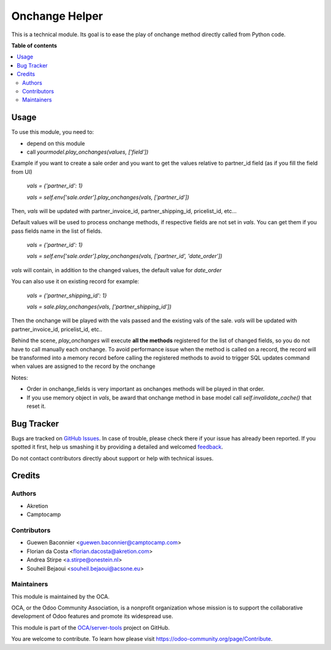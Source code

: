 ===============
Onchange Helper
===============

.. !!!!!!!!!!!!!!!!!!!!!!!!!!!!!!!!!!!!!!!!!!!!!!!!!!!!
   !! This file is generated by oca-gen-addon-readme !!
   !! changes will be overwritten.                   !!
   !!!!!!!!!!!!!!!!!!!!!!!!!!!!!!!!!!!!!!!!!!!!!!!!!!!!

.. |badge1| image:: https://img.shields.io/badge/maturity-Production%2FStable-green.png
    :target: https://odoo-community.org/page/development-status
    :alt: Production/Stable
.. |badge2| image:: https://img.shields.io/badge/licence-AGPL--3-blue.png
    :target: http://www.gnu.org/licenses/agpl-3.0-standalone.html
    :alt: License: AGPL-3
.. |badge3| image:: https://img.shields.io/badge/github-OCA%2Fserver--tools-lightgray.png?logo=github
    :target: https://github.com/OCA/server-tools/tree/13.0/onchange_helper
    :alt: OCA/server-tools
.. |badge4| image:: https://img.shields.io/badge/weblate-Translate%20me-F47D42.png
    :target: https://translation.odoo-community.org/projects/server-tools-13-0/server-tools-13-0-onchange_helper
    :alt: Translate me on Weblate
.. |badge5| image:: https://img.shields.io/badge/runbot-Try%20me-875A7B.png
    :target: https://runbot.odoo-community.org/runbot/149/13.0
    :alt: Try me on Runbot

|badge1| |badge2| |badge3| |badge4| |badge5| 

This is a technical module. Its goal is to ease the play of onchange method directly called from Python code.

**Table of contents**

.. contents::
   :local:

Usage
=====

To use this module, you need to:

* depend on this module
* call `yourmodel.play_onchanges(values, ['field'])`

Example if you want to create a sale order and you want to get the values relative to partner_id field (as if you fill the field from UI)

    `vals = {'partner_id': 1}`

    `vals = self.env['sale.order'].play_onchanges(vals, ['partner_id'])`

Then, `vals` will be updated with partner_invoice_id, partner_shipping_id, pricelist_id, etc...

Default values will be used to process onchange methods, if respective fields are not set in `vals`.
You can get them if you pass fields name in the list of fields.


    `vals = {'partner_id': 1}`

    `vals = self.env['sale.order'].play_onchanges(vals, ['partner_id', 'date_order'])`

`vals` will contain, in addition to the changed values, the default value for `date_order`


You can also use it on existing record for example:

     `vals = {'partner_shipping_id': 1}`

     `vals = sale.play_onchanges(vals, ['partner_shipping_id'])`

Then the onchange will be played with the vals passed and the existing vals of the sale. `vals` will be updated with partner_invoice_id, pricelist_id, etc..

Behind the scene, `play_onchanges` will execute **all the methods** registered for the list of changed fields, so you do not have to call manually each onchange. To avoid performance issue when the method is called on a record, the record will be transformed into a memory record before calling the registered methods to avoid to trigger SQL updates command when values are assigned to the record by the onchange


Notes:

- Order in onchange_fields is very important as onchanges methods will be played in that order.
- If you use memory object in `vals`, be award that onchange method in base model call `self.invalidate_cache()` that reset it.

Bug Tracker
===========

Bugs are tracked on `GitHub Issues <https://github.com/OCA/server-tools/issues>`_.
In case of trouble, please check there if your issue has already been reported.
If you spotted it first, help us smashing it by providing a detailed and welcomed
`feedback <https://github.com/OCA/server-tools/issues/new?body=module:%20onchange_helper%0Aversion:%2013.0%0A%0A**Steps%20to%20reproduce**%0A-%20...%0A%0A**Current%20behavior**%0A%0A**Expected%20behavior**>`_.

Do not contact contributors directly about support or help with technical issues.

Credits
=======

Authors
~~~~~~~

* Akretion
* Camptocamp

Contributors
~~~~~~~~~~~~

* Guewen Baconnier <guewen.baconnier@camptocamp.com>
* Florian da Costa <florian.dacosta@akretion.com>
* Andrea Stirpe <a.stirpe@onestein.nl>
* Souheil Bejaoui <souheil.bejaoui@acsone.eu>

Maintainers
~~~~~~~~~~~

This module is maintained by the OCA.

.. image:: https://odoo-community.org/logo.png
   :alt: Odoo Community Association
   :target: https://odoo-community.org

OCA, or the Odoo Community Association, is a nonprofit organization whose
mission is to support the collaborative development of Odoo features and
promote its widespread use.

This module is part of the `OCA/server-tools <https://github.com/OCA/server-tools/tree/13.0/onchange_helper>`_ project on GitHub.

You are welcome to contribute. To learn how please visit https://odoo-community.org/page/Contribute.
